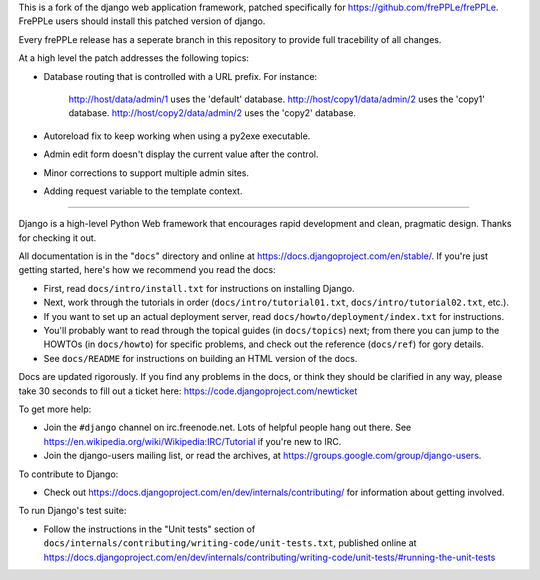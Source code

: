 This is a fork of the django web application framework, patched specifically
for https://github.com/frePPLe/frePPLe.  FrePPLe users should install this
patched version of django.

Every frePPLe release has a seperate branch in this repository to provide
full tracebility of all changes.

At a high level the patch addresses the following topics:

* Database routing that is controlled with a URL prefix.
  For instance:
    http://host/data/admin/1 uses the 'default' database.
    http://host/copy1/data/admin/2 uses the 'copy1' database.
    http://host/copy2/data/admin/2 uses the 'copy2' database.

* Autoreload fix to keep working when using a py2exe executable.

* Admin edit form doesn't display the current value after
  the control.

* Minor corrections to support multiple admin sites.

* Adding request variable to the template context.

-----------------------------------------------------------------------------

Django is a high-level Python Web framework that encourages rapid development
and clean, pragmatic design. Thanks for checking it out.

All documentation is in the "``docs``" directory and online at
https://docs.djangoproject.com/en/stable/. If you're just getting started,
here's how we recommend you read the docs:

* First, read ``docs/intro/install.txt`` for instructions on installing Django.

* Next, work through the tutorials in order (``docs/intro/tutorial01.txt``,
  ``docs/intro/tutorial02.txt``, etc.).

* If you want to set up an actual deployment server, read
  ``docs/howto/deployment/index.txt`` for instructions.

* You'll probably want to read through the topical guides (in ``docs/topics``)
  next; from there you can jump to the HOWTOs (in ``docs/howto``) for specific
  problems, and check out the reference (``docs/ref``) for gory details.

* See ``docs/README`` for instructions on building an HTML version of the docs.

Docs are updated rigorously. If you find any problems in the docs, or think
they should be clarified in any way, please take 30 seconds to fill out a
ticket here: https://code.djangoproject.com/newticket

To get more help:

* Join the ``#django`` channel on irc.freenode.net. Lots of helpful people hang
  out there. See https://en.wikipedia.org/wiki/Wikipedia:IRC/Tutorial if you're
  new to IRC.

* Join the django-users mailing list, or read the archives, at
  https://groups.google.com/group/django-users.

To contribute to Django:

* Check out https://docs.djangoproject.com/en/dev/internals/contributing/ for
  information about getting involved.

To run Django's test suite:

* Follow the instructions in the "Unit tests" section of
  ``docs/internals/contributing/writing-code/unit-tests.txt``, published online at
  https://docs.djangoproject.com/en/dev/internals/contributing/writing-code/unit-tests/#running-the-unit-tests
